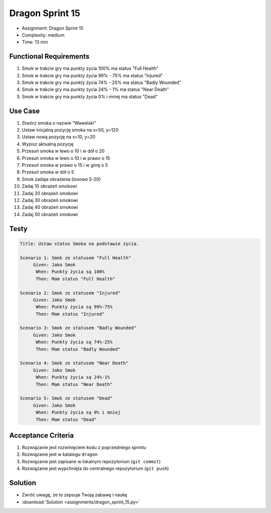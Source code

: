 Dragon Sprint 15
================
* Assignment: Dragon Sprint 15
* Complexity: medium
* Time: 13 min


Functional Requirements
-----------------------
1. Smok
   w trakcie gry ma punkty życia 100%
   ma status "Full Health"

2. Smok
   w trakcie gry ma punkty życia 99% - 75%
   ma status "Injured"

3. Smok
   w trakcie gry ma punkty życia 74% - 25%
   ma status "Badly Wounded"

4. Smok
   w trakcie gry ma punkty życia 24% - 1%
   ma status "Near Death"

5. Smok
   w trakcie gry ma punkty życia 0% i mniej
   ma status "Dead"


Use Case
--------
1. Stwórz smoka o nazwie "Wawelski"
2. Ustaw inicjalną pozycję smoka na x=50, y=120
3. Ustaw nową pozycję na x=10, y=20
4. Wypisz aktualną pozycję
5. Przesuń smoka w lewo o 10 i w dół o 20
6. Przesuń smoka w lewo o 10 i w prawo o 15
7. Przesuń smoka w prawo o 15 i w górę o 5
8. Przesuń smoka w dół o 5
9. Smok zadaje obrażenia (losowo 5-20)
10. Zadaj 10 obrażeń smokowi
11. Zadaj 20 obrażeń smokowi
12. Zadaj 30 obrażeń smokowi
13. Zadaj 40 obrażeń smokowi
14. Zadaj 50 obrażeń smokowi


Testy
-----
.. code-block:: bdd

    Title: Ustaw status Smoka na podstawie życia.

    Scenario 1: Smok ze statusem "Full Health"
         Given: Jako Smok
          When: Punkty życia są 100%
          Then: Mam status "Full Health"

    Scenario 2: Smok ze statusem "Injured"
         Given: Jako Smok
          When: Punkty życia są 99%-75%
          Then: Mam status "Injured"

    Scenario 3: Smok ze statusem "Badly Wounded"
         Given: Jako Smok
          When: Punkty życia są 74%-25%
          Then: Mam status "Badly Wounded"

    Scenario 4: Smok ze statusem "Near Death"
         Given: Jako Smok
          When: Punkty życia są 24%-1%
          Then: Mam status "Near Death"

    Scenario 5: Smok ze statusem "Dead"
         Given: Jako Smok
          When: Punkty życia są 0% i mniej
          Then: Mam status "Dead"


Acceptance Criteria
-------------------
1. Rozwiązanie jest rozwinięciem kodu z poprzedniego sprintu
2. Rozwiązanie jest w katalogu ``dragon``
3. Rozwiązanie jest zapisane w lokalnym repozytorium (``git commit``)
4. Rozwiązanie jest wypchnięta do centralnego repozytorium (``git push``)


Solution
--------
* Zwróć uwagę, że to zepsuje Twoją zabawę i naukę
* :download:`Solution <assignments/dragon_sprint_15.py>`

